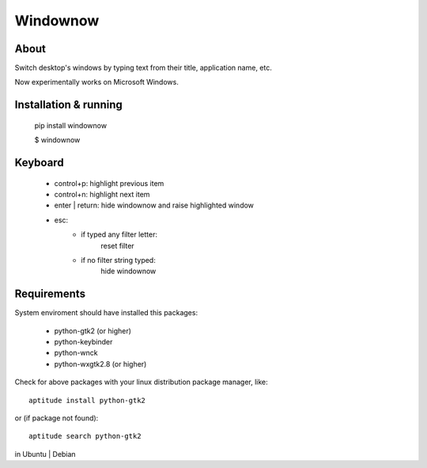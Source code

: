 =========
Windownow
=========

About
-----

Switch desktop's windows by typing text from their title, application name,
etc.

Now experimentally works on Microsoft Windows.

Installation & running
----------------------

    pip install windownow

    $ windownow


Keyboard
--------
    * control+p: highlight previous item
    * control+n: highlight next item
    * enter | return: hide windownow and raise highlighted window
    * esc:
        * if typed any filter letter:
            reset filter

        * if no filter string typed:
            hide windownow

Requirements
------------
System enviroment should have installed this packages:

    * python-gtk2 (or higher)
    * python-keybinder
    * python-wnck
    * python-wxgtk2.8 (or higher)

Check for above packages with your linux distribution package manager, like::

    aptitude install python-gtk2

or (if package not found)::

    aptitude search python-gtk2

in Ubuntu | Debian


